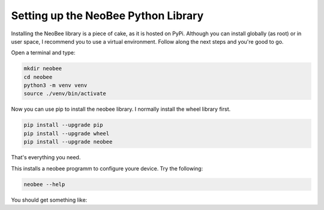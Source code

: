.. _setting-up-the-python-library:

Setting up the NeoBee Python Library
====================================

Installing the NeoBee library is a piece of cake, as it is hosted on PyPi. Although
you can install globally (as root) or in user space, I recommend you to use a virtual
environment. Follow along the next steps and you're good to go.

Open a terminal and type:

.. code-block:: bash

    mkdir neobee
    cd neobee
    python3 -m venv venv
    source ./venv/bin/activate

Now you can use pip to install the neobee library.
I normally install the wheel library first.

.. code-block:: bash

    pip install --upgrade pip
    pip install --upgrade wheel
    pip install --upgrade neobee

That's everything you need.

This installs a neobee programm to configure youre device.
Try the following:

.. code-block:: bash

    neobee --help

You should get something like:

.. code-block:: bash
    usage: neobee [-h] [-v] [--reset] [--erase] [-s] [-n NAME] [--ssid SSID]
                [--password PASSWORD] [--mqtt-host MQTT_HOST]
                [--mqtt-port MQTT_PORT] [--mqtt-login MQTT_LOGIN]
                [--mqtt-password MQTT_PASSWORD] [--scale-offset SCALE_OFFSET]
                [--scale-factor SCALE_FACTOR] [-o OUT_FILE] [-i IN_FILE]
                host

    positional arguments:
    host                  The NeoBee host, to connect to.

    optional arguments:
    -h, --help                      Show this help message and exit
    -v, --verbose                   Show some more output.
    --reset                         Reset the board
    --erase                         Erase the configuration data
    -s, --save                      Save configuration data
    -n NAME, --name NAME            The name of the neobee board
    --ssid SSID                     The wifi network to connect to
    --password PASSWORD             The wifi password
    --mqtt-host MQTT_HOST           The mqtt host
    --mqtt-port MQTT_PORT           The mqtt port
    --mqtt-login MQTT_LOGIN         The mqtt login
    --mqtt-password MQTT_PASSWORD   The mqtt password
    --scale-offset SCALE_OFFSET     The scale offset
    --scale-factor SCALE_FACTOR     The scale factor
    -o OUT_FILE, --out-file OUT_FILE    Writing the settings to
    -i IN_FILE, --in-file IN_FILE   Reading the settings from

